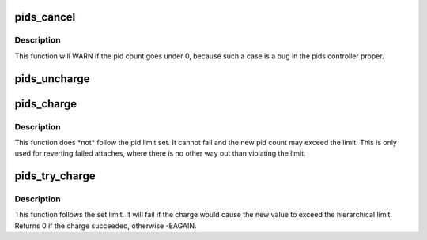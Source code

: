 .. -*- coding: utf-8; mode: rst -*-
.. src-file: kernel/cgroup_pids.c

.. _`pids_cancel`:

pids_cancel
===========

.. c:function:: void pids_cancel(struct pids_cgroup *pids, int num)

    uncharge the local pid count

    :param struct pids_cgroup \*pids:
        the pid cgroup state

    :param int num:
        the number of pids to cancel

.. _`pids_cancel.description`:

Description
-----------

This function will WARN if the pid count goes under 0, because such a case is
a bug in the pids controller proper.

.. _`pids_uncharge`:

pids_uncharge
=============

.. c:function:: void pids_uncharge(struct pids_cgroup *pids, int num)

    hierarchically uncharge the pid count

    :param struct pids_cgroup \*pids:
        the pid cgroup state

    :param int num:
        the number of pids to uncharge

.. _`pids_charge`:

pids_charge
===========

.. c:function:: void pids_charge(struct pids_cgroup *pids, int num)

    hierarchically charge the pid count

    :param struct pids_cgroup \*pids:
        the pid cgroup state

    :param int num:
        the number of pids to charge

.. _`pids_charge.description`:

Description
-----------

This function does \*not\* follow the pid limit set. It cannot fail and the new
pid count may exceed the limit. This is only used for reverting failed
attaches, where there is no other way out than violating the limit.

.. _`pids_try_charge`:

pids_try_charge
===============

.. c:function:: int pids_try_charge(struct pids_cgroup *pids, int num)

    hierarchically try to charge the pid count

    :param struct pids_cgroup \*pids:
        the pid cgroup state

    :param int num:
        the number of pids to charge

.. _`pids_try_charge.description`:

Description
-----------

This function follows the set limit. It will fail if the charge would cause
the new value to exceed the hierarchical limit. Returns 0 if the charge
succeeded, otherwise -EAGAIN.

.. This file was automatic generated / don't edit.

